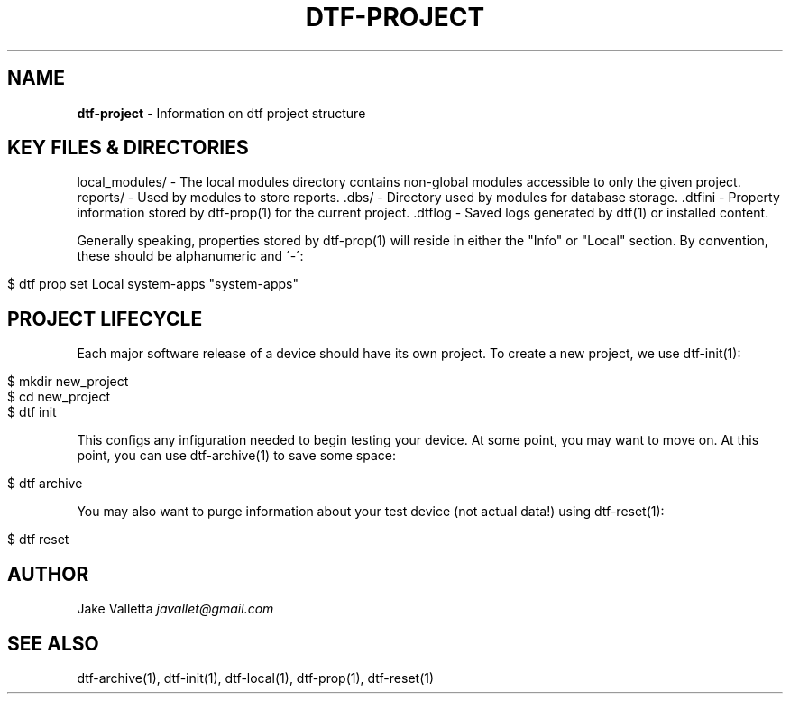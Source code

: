 .\" generated with Ronn/v0.7.3
.\" http://github.com/rtomayko/ronn/tree/0.7.3
.
.TH "DTF\-PROJECT" "7" "January 2017" "dtf-1.3-1.dev" "dtf Manual"
.
.SH "NAME"
\fBdtf\-project\fR \- Information on dtf project structure
.
.SH "KEY FILES & DIRECTORIES"
local_modules/ \- The local modules directory contains non\-global modules accessible to only the given project\. reports/ \- Used by modules to store reports\. \.dbs/ \- Directory used by modules for database storage\. \.dtfini \- Property information stored by dtf\-prop(1) for the current project\. \.dtflog \- Saved logs generated by dtf(1) or installed content\.
.
.P
Generally speaking, properties stored by dtf\-prop(1) will reside in either the "Info" or "Local" section\. By convention, these should be alphanumeric and \'\-\':
.
.IP "" 4
.
.nf

$ dtf prop set Local system\-apps "system\-apps"
.
.fi
.
.IP "" 0
.
.SH "PROJECT LIFECYCLE"
Each major software release of a device should have its own project\. To create a new project, we use dtf\-init(1):
.
.IP "" 4
.
.nf

$ mkdir new_project
$ cd new_project
$ dtf init
.
.fi
.
.IP "" 0
.
.P
This configs any infiguration needed to begin testing your device\. At some point, you may want to move on\. At this point, you can use dtf\-archive(1) to save some space:
.
.IP "" 4
.
.nf

$ dtf archive
.
.fi
.
.IP "" 0
.
.P
You may also want to purge information about your test device (not actual data!) using dtf\-reset(1):
.
.IP "" 4
.
.nf

$ dtf reset
.
.fi
.
.IP "" 0
.
.SH "AUTHOR"
Jake Valletta \fIjavallet@gmail\.com\fR
.
.SH "SEE ALSO"
dtf\-archive(1), dtf\-init(1), dtf\-local(1), dtf\-prop(1), dtf\-reset(1)
